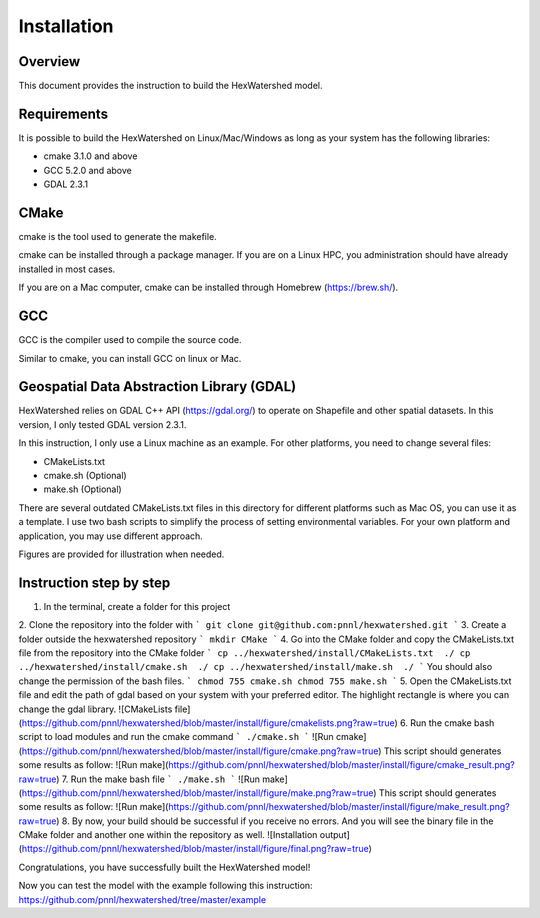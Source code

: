 ============
Installation
============

Overview
--------

This document provides the instruction to build the HexWatershed model.

Requirements
------------

It is possible to build the HexWatershed on Linux/Mac/Windows as long as your system has the following libraries:

* cmake 3.1.0 and above
* GCC 5.2.0 and above
* GDAL 2.3.1

CMake
-----

cmake is the tool used to generate the makefile.

cmake can be installed through a package manager. If you are on a Linux HPC, you administration should have already installed in most cases.

If you are on a Mac computer, cmake can be installed through Homebrew (https://brew.sh/).

GCC
---

GCC is the compiler used to compile the source code.

Similar to cmake, you can install GCC on linux or Mac.

Geospatial Data Abstraction Library (GDAL)
------------------------------------------

HexWatershed relies on GDAL C++ API (https://gdal.org/) to operate on Shapefile and other spatial datasets.
In this version, I only tested GDAL version 2.3.1.

In this instruction, I only use a Linux machine as an example. For other platforms, you need to change several files:

- CMakeLists.txt
- cmake.sh (Optional)
- make.sh (Optional)

There are several outdated CMakeLists.txt files in this directory for different platforms such as Mac OS, you can use it as a template. I use two bash scripts to simplify the process of setting environmental variables. For your own platform and application, you may use different approach.

Figures are provided for illustration when needed.

Instruction step by step
------------------------

1. In the terminal, create a folder for this project
2. Clone the repository into the folder with 
```
git clone git@github.com:pnnl/hexwatershed.git
```
3. Create a folder outside the hexwatershed repository
```
mkdir CMake
```
4. Go into the CMake folder and copy the CMakeLists.txt file from the repository into the CMake folder
```
cp ../hexwatershed/install/CMakeLists.txt  ./
cp ../hexwatershed/install/cmake.sh  ./
cp ../hexwatershed/install/make.sh  ./
```
You should also change the permission of the bash files.
```
chmod 755 cmake.sh
chmod 755 make.sh
```
5. Open the CMakeLists.txt file and edit the path of gdal based on your system with your preferred editor.
The highlight rectangle is where you can change the gdal library.
![CMakeLists file](https://github.com/pnnl/hexwatershed/blob/master/install/figure/cmakelists.png?raw=true)
6. Run the cmake bash script to load modules and run the cmake command
```
./cmake.sh
```
![Run cmake](https://github.com/pnnl/hexwatershed/blob/master/install/figure/cmake.png?raw=true)
This script should generates some results as follow:
![Run make](https://github.com/pnnl/hexwatershed/blob/master/install/figure/cmake_result.png?raw=true)
7. Run the make bash file 
```
./make.sh
```
![Run make](https://github.com/pnnl/hexwatershed/blob/master/install/figure/make.png?raw=true)
This script should generates some results as follow:
![Run make](https://github.com/pnnl/hexwatershed/blob/master/install/figure/make_result.png?raw=true)
8. By now, your build should be successful if you receive no errors. And you will see the binary file in the CMake folder and another one within the repository as well.
![Installation output](https://github.com/pnnl/hexwatershed/blob/master/install/figure/final.png?raw=true)

Congratulations, you have successfully built the HexWatershed model!

Now you can test the model with the example following this instruction: https://github.com/pnnl/hexwatershed/tree/master/example
